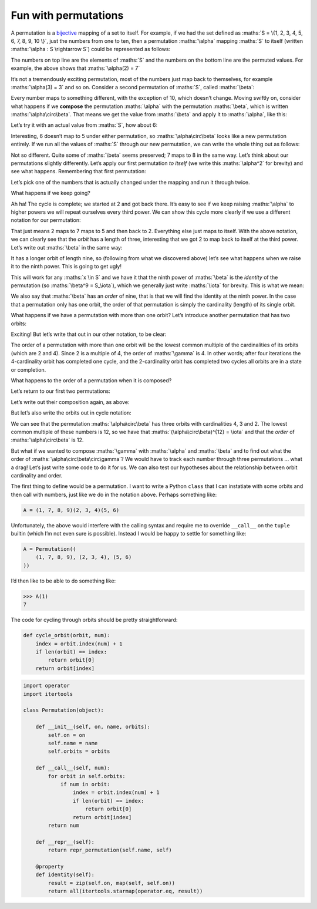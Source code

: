 Fun with permutations
=====================

A permutation is a bijective_ mapping of a set to itself. For example, if we had
the set defined as :maths:`S = \{1, 2, 3, 4, 5, 6, 7, 8, 9, 10 \}`, just the
numbers from one to ten, then a permutation :maths:`\alpha` mapping :maths:`S`
to itself (written :maths:`\alpha : S \rightarrow S`) could be represented as
follows:

.. _bijective: https://en.wikipedia.org/wiki/Bijection

.. maths::

    $
    \alpha = \begin{pmatrix}
        1 & 2 & 3 & 4 & 5 & 6 & 7 & 8 & 9 & 10 \\
        1 & 7 & 3 & 4 & 2 & 6 & 5 & 8 & 9 & 10 \\
    \end{pmatrix}
    $

The numbers on top line are the elements of :maths:`S` and the numbers on the
bottom line are the permuted values. For example, the above shows that
:maths:`\alpha(2) = 7`

It’s not a tremendously exciting permutation, most of the numbers just map back
to themselves, for example :maths:`\alpha(3) = 3` and so on. Consider a second
permutation of :maths:`S`, called :maths:`\beta`:

.. maths::

    $
    \beta = \begin{pmatrix}
        1 & 2 & 3 & 4 & 5 & 6 & 7 & 8 & 9 & 10 \\
        2 & 3 & 4 & 5 & 6 & 7 & 8 & 9 & 1 & 10 \\
    \end{pmatrix}
    $

Every number maps to something different, with the exception of 10, which
doesn’t change. Moving swiftly on, consider what happens if we **compose**
the permutation :maths:`\alpha` with the permutation :maths:`\beta`, which is
written :maths:`\alpha\circ\beta`. That means we get the value from
:maths:`\beta` and apply it to :maths:`\alpha`, like this:

.. maths::

    $ \alpha\circ\beta(x) = \alpha(\beta(x)) $

Let’s try it with an actual value from :maths:`S`, how about 6:

.. maths::

    \begin{align*}
        \alpha\circ\beta(6) &= \alpha(\beta(6)) \\
                            &= \alpha(7) \\
                            &= 5 \\
                            \\
        \therefore \alpha\circ\beta(6) &= 5
    \end{align*}

Interesting, 6 doesn’t map to 5 under either permutation, so
:maths:`\alpha\circ\beta` looks like a new permutation entirely. If we run all
the values of :maths:`S` through our new permutation, we can write the whole
thing out as follows:

.. maths::

    $
    \alpha\circ\beta = \begin{pmatrix}
        1 & 2 & 3 & 4 & 5 & 6 & 7 & 8 & 9 & 10 \\
        7 & 3 & 4 & 2 & 6 & 5 & 8 & 9 & 1 & 10 \\
    \end{pmatrix}
    $

Not so different. Quite some of :maths:`\beta` seems preserved; 7 maps to 8 in
the same way. Let’s think about our permutations slightly differently. Let’s
apply our first permutation *to itself* (we write this :maths:`\alpha^2` for
brevity) and see what happens.  Remembering that first permutation:

.. maths::

    $
    \alpha = \begin{pmatrix}
        1 & 2 & 3 & 4 & 5 & 6 & 7 & 8 & 9 & 10 \\
        1 & 7 & 3 & 4 & 2 & 6 & 5 & 8 & 9 & 10 \\
    \end{pmatrix}
    $

Let’s pick one of the numbers that is actually changed under the mapping and
run it through twice. 

.. maths::

    \begin{align*}
        \alpha^2(2) &= \alpha(\alpha(2)) \\
                            &= \alpha(7) \\
                            &= 5 \\
                            \\
        \therefore \alpha^2(2) &= 5
    \end{align*}

What happens if we keep going?

.. maths::

    \begin{align*}
        \alpha^3(2) &= \alpha(\alpha(\alpha(2))) \\
                            &= \alpha(\alpha(7)) \\
                            &= \alpha(5) \\
                            &= 2 \\
                            \\
        \therefore \alpha^3(2) &= 2
    \end{align*}

Ah ha! The cycle is complete; we started at 2 and got back there. It’s easy to
see if we keep raising :maths:`\alpha` to higher powers we will repeat
ourselves every third power. We can show this cycle more clearly if we use a
different notation for our permutation:

.. maths::

    $ \alpha = (2 \ 7 \ 5) $

That just means 2 maps to 7 maps to 5 and then back to 2. Everything else just
maps to itself. With the above notation, we can clearly see that the *orbit*
has a length of three, interesting that we got 2 to map back to itself at the
third power. Let’s write out :maths:`\beta` in the same way:

.. maths::

    $ \beta = (1 \ 2 \ 3 \ 4 \ 5 \ 6 \ 7 \ 8 \ 9) $

It has a longer orbit of length nine, so (following from what we discovered
above) let’s see what happens when we raise it to the ninth power. This is
going to get ugly!

.. maths::

    \begin{align*}
        \beta^9(2) &= \beta(\beta(\beta(\beta(\beta(\beta(\beta(\beta(\beta(2))))))))) \\
                   &= \beta(\beta(\beta(\beta(\beta(\beta(\beta(\beta(3))))))))) \\
                   &= \beta(\beta(\beta(\beta(\beta(\beta(\beta(4)))))))) \\
                   &= \beta(\beta(\beta(\beta(\beta(\beta(5))))))) \\
                   &= \beta(\beta(\beta(\beta(\beta(6)))))) \\
                   &= \beta(\beta(\beta(\beta(7))))) \\
                   &= \beta(\beta(\beta(8)))) \\
                   &= \beta(\beta(9))) \\
                   &= \beta(1)) \\
                   &= 2 \\
                            \\
        \therefore \beta^9(2) &= 2
    \end{align*}

This will work for any :maths:`x \in S` and we have it that the ninth power of
:maths:`\beta` is the *identity* of the permutation (so
:maths:`\beta^9 = S_\iota`), which we generally just write :maths:`\iota`
for brevity. This is what we mean:

.. maths::

    \begin{align*}
    \beta^9 &= \begin{pmatrix}
        1 & 2 & 3 & 4 & 5 & 6 & 7 & 8 & 9 & 10 \\
        1 & 2 & 3 & 4 & 5 & 6 & 7 & 8 & 9 & 10 \\
    \end{pmatrix}
    \end{align*}

We also say that :maths:`\beta` has an *order* of nine, that is that we will
find the identity at the ninth power. In the case that a permutation only has
one orbit, the order of that permutation is simply the cardinality (length) of
its single orbit.

What happens if we have a permutation with more than one orbit? Let’s introduce
another permutation that has two orbits:

.. maths::

    $
    \gamma = \begin{pmatrix}
        1 & 2 & 3 & 4 & 5 & 6 & 7 & 8 & 9 & 10 \\
        7 & 2 & 6 & 4 & 5 & 10 & 1 & 8 & 3 & 9 \\
    \end{pmatrix}
    $

Exciting! But let’s write that out in our other notation, to be clear:

.. maths::

    $\gamma = (1 \ 7)(3 \ 6 \ 10 \ 9)$

The order of a permutation with more than one orbit will be the lowest common
multiple of the cardinalities of its orbits (which are 2 and 4). Since 2 is a
multiple of 4, the order of :maths:`\gamma` is 4. In other words; after four
iterations the 4-cardinality orbit has completed one cycle, and the
2-cardinality orbit has completed two cycles all orbits are in a state or
completion.

What happens to the order of a permutation when it is composed?

Let’s return to our first two permutations:

.. maths::

    \begin{align*}
        \alpha &= (2 \ 7 \ 5) \\
        \beta  &= (1 \ 2 \ 3 \ 4 \ 5 \ 6 \ 7 \ 8 \ 9)
    \end{align*}

Let’s write out their composition again, as above:

.. maths::


    % Orbits:
    % \alpha (2, 7, 5),)
    % \beta = B ((1, 2, 3, 4, 5, 6, 7, 8, 9), (10,))
    $
    \alpha \circ \beta = \begin{pmatrix}
        1 & 2 & 3 & 4 & 5 & 6 & 7 & 8 & 9 & 10 \\
        7 & 3 & 4 & 2 & 6 & 5 & 8 & 9 & 1 & 10 \\
    \end{pmatrix}
    $

But let’s also write the orbits out in cycle notation:

.. maths::

    $\alpha\circ\beta = (1 \ 7 \ 8 \ 9)(2 \ 3 \ 4)( 5 \ 6 )$

We can see that the permutation :maths:`\alpha\circ\beta` has three orbits with
cardinalities 4, 3 and 2. The lowest common multiple of these numbers is 12, so
we have that :maths:`(\alpha\circ\beta)^{12} = \iota` and that the *order* of
:maths:`\alpha\circ\beta` is 12.

But what if we wanted to compose :maths:`\gamma` with :maths:`\alpha` and
:maths:`\beta` and to find out what the order of
:maths:`\alpha\circ\beta\circ\gamma`? We would have to track each number
through three permutations ... what a drag! Let’s just write some code to do it
for us. We can also test our hypotheses about the relationship between orbit
cardinality and order.

The first thing to define would be a permutation. I want to write a Python
``class`` that I can instatiate with some orbits and then call with numbers,
just like we do in the notation above. Perhaps something like:

.. code-block:: python

    A = (1, 7, 8, 9)(2, 3, 4)(5, 6)

Unfortunately, the above would interfere with the calling syntax and require me
to override ``__call__`` on the ``tuple`` builtin (which I’m not even sure is
possible). Instead I would be happy to settle for something like:

.. code-block:: python

    A = Permutation((
        (1, 7, 8, 9), (2, 3, 4), (5, 6)
    ))

I’d then like to be able to do something like:

.. code-block:: python

    >>> A(1)
    7

The code for cycling through orbits should be pretty straightforward:

.. code-block:: python

    def cycle_orbit(orbit, num):
        index = orbit.index(num) + 1
        if len(orbit) == index:
            return orbit[0]
        return orbit[index]

.. code-block:: python

    import operator
    import itertools

    class Permutation(object):

        def __init__(self, on, name, orbits):
            self.on = on
            self.name = name
            self.orbits = orbits

        def __call__(self, num):
            for orbit in self.orbits:
                if num in orbit:
                    index = orbit.index(num) + 1
                    if len(orbit) == index:
                        return orbit[0]
                    return orbit[index]
            return num

        def __repr__(self):
            return repr_permutation(self.name, self)

        @property
        def identity(self):
            result = zip(self.on, map(self, self.on))
            return all(itertools.starmap(operator.eq, result))
